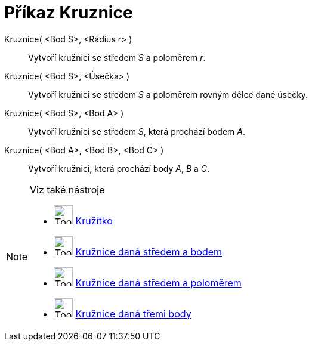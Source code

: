= Příkaz Kruznice
:page-en: commands/Circle
ifdef::env-github[:imagesdir: /cs/modules/ROOT/assets/images]

Kruznice( <Bod S>, <Rádius r> )::
  Vytvoří kružnici se středem _S_ a poloměrem _r_.
Kruznice( <Bod S>, <Úsečka> )::
  Vytvoří kružnici se středem _S_ a poloměrem rovným délce dané úsečky.
Kruznice( <Bod S>, <Bod A> )::
  Vytvoří kružnici se středem _S_, která prochází bodem _A_.
Kruznice( <Bod A>, <Bod B>, <Bod C> )::
  Vytvoří kružnici, která prochází body _A_, _B_ a _C_.

[NOTE]
====

Viz také nástroje

* image:Tool_Compasses.gif[Tool Compasses.gif,width=32,height=32] xref:/tools/Kružítko.adoc[Kružítko]
* image:Tool_Circle_Center_Point.gif[Tool Circle Center Point.gif,width=32,height=32]
xref:/tools/Kružnice_daná_středem_a_bodem.adoc[Kružnice daná středem a bodem]
* image:Tool_Circle_Center_Radius.gif[Tool Circle Center Radius.gif,width=32,height=32]
xref:/tools/Kružnice_daná_středem_a_poloměrem.adoc[Kružnice daná středem a poloměrem]
* image:Tool_Circle_3Points.gif[Tool Circle 3Points.gif,width=32,height=32]
xref:/tools/Kružnice_daná_třemi_body.adoc[Kružnice daná třemi body]

====
